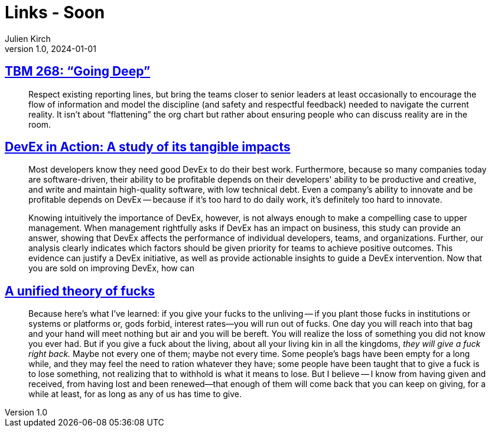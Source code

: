 = Links - Soon
Julien Kirch
v1.0, 2024-01-01
:article_lang: en
:figure-caption!:
:article_description: 

== link:https://cutlefish.substack.com/p/tbm-268-going-deep[TBM 268: "`Going Deep`"]

[quote]
____
Respect existing reporting lines, but bring the teams closer to senior leaders at least occasionally to encourage the flow of information and model the discipline (and safety and respectful feedback) needed to navigate the current reality. It isn't about "`flattening`" the org chart but rather about ensuring people who can discuss reality are in the room.
____

== link:https://dl.acm.org/doi/10.1145/3639443[DevEx in Action: A study of its tangible impacts]

[quote]
____
Most developers know they need good DevEx to do their
best work. Furthermore, because so many companies today
are software-driven, their ability to be profitable depends on
their developers' ability to be productive and creative, and
write and maintain high-quality software, with low technical
debt. Even a company's ability to innovate and be profitable
depends on DevEx -- because if it's too hard to do daily work,
it's definitely too hard to innovate.

Knowing intuitively the importance of DevEx, however,
is not always enough to make a compelling case to upper
management. When management rightfully asks if DevEx
has an impact on business, this study can provide an
answer, showing that DevEx affects the performance of
individual developers, teams, and organizations. Further,
our analysis clearly indicates which factors should be
given priority for teams to achieve positive outcomes. This
evidence can justify a DevEx initiative, as well as provide
actionable insights to guide a DevEx intervention.
Now that you are sold on improving DevEx, how can
____

== link:https://aworkinglibrary.com/writing/unified-theory-of------[A unified theory of fucks]

[quote]
____
Because here's what I've learned: if you give your fucks to the unliving -- if you plant those fucks in institutions or systems or platforms or, gods forbid, interest rates—you will run out of fucks. One day you will reach into that bag and your hand will meet nothing but air and you will be bereft. You will realize the loss of something you did not know you ever had. But if you give a fuck about the living, about all your living kin in all the kingdoms, _they will give a fuck right back._ Maybe not every one of them; maybe not every time. Some people's bags have been empty for a long while, and they may feel the need to ration whatever they have; some people have been taught that to give a fuck is to lose something, not realizing that to withhold is what it means to lose. But I believe -- I know from having given and received, from having lost and been renewed—that enough of them will come back that you can keep on giving, for a while at least, for as long as any of us has time to give.
____

